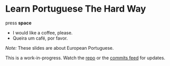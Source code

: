 
* Learn Portuguese The Hard Way
  :PROPERTIES:
  :reveal_background: #913B11
  :reveal_data_transition: zoom
  :END:

press *space*

#+ATTR_REVEAL: :frag t
- I would like a coffee, please.
- Queira um café, por favor.

#+REVEAL_HTML: <hr style="margin-top: 5em" />
#+REVEAL_HTML: <div style="font-size: 0.8em; text-align: left;" />

/Note:/ These slides are about European Portuguese.

This is a work-in-progress. Watch the [[https://github.com/profound-labs/learn-portuguese-the-hard-way][repo]] or the [[https://github.com/profound-labs/learn-portuguese-the-hard-way/commits/gh-pages.atom][commits feed]] for updates.

#+REVEAL_HTML: </div>


